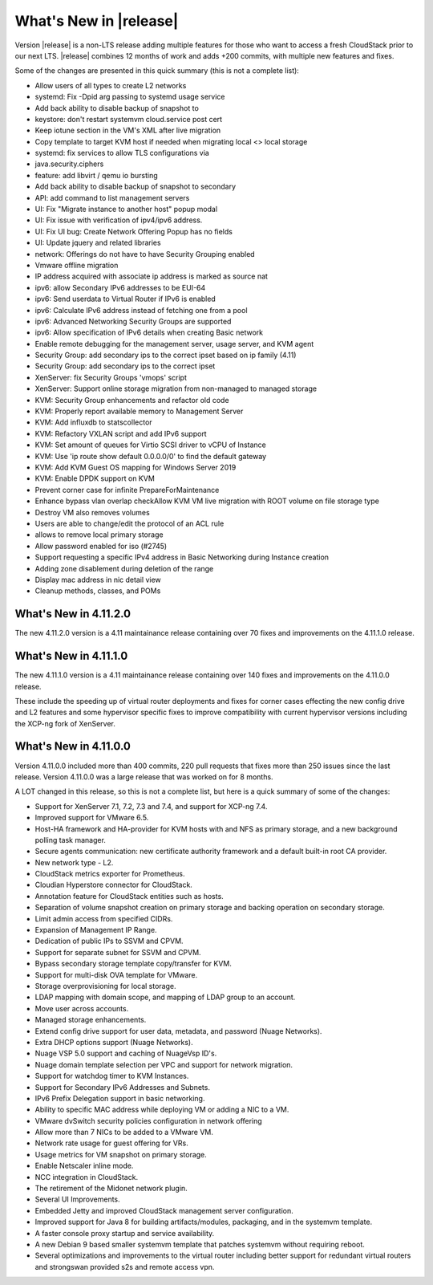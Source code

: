 ﻿.. Licensed to the Apache Software Foundation (ASF) under one
   or more contributor license agreements.  See the NOTICE file
   distributed with this work for additional information#
   regarding copyright ownership.  The ASF licenses this file
   to you under the Apache License, Version 2.0 (the
   "License"); you may not use this file except in compliance
   with the License.  You may obtain a copy of the License at
   http://www.apache.org/licenses/LICENSE-2.0
   Unless required by applicable law or agreed to in writing,
   software distributed under the License is distributed on an
   "AS IS" BASIS, WITHOUT WARRANTIES OR CONDITIONS OF ANY
   KIND, either express or implied.  See the License for the
   specific language governing permissions and limitations
   under the License.


What's New in |release|
=======================
Version |release| is a non-LTS release adding multiple features for those who want to access a fresh CloudStack prior to our next LTS.
|release| combines 12 months of work and adds +200 commits, with multiple new features and fixes.

Some of the changes are presented in this quick summary (this is not a complete list):

* Allow users of all types to create L2 networks
* systemd: Fix -Dpid arg passing to systemd usage service
* Add back ability to disable backup of snapshot to
* keystore: don't restart systemvm cloud.service post cert
* Keep iotune section in the VM's XML after live migration
* Copy template to target KVM host if needed when migrating local <> local storage
* systemd: fix services to allow TLS configurations via
* java.security.ciphers
* feature: add libvirt / qemu io bursting
* Add back ability to disable backup of snapshot to secondary
* API: add command to list management servers
* UI: Fix "Migrate instance to another host" popup modal
* UI: Fix issue with verification of ipv4/ipv6 address.
* UI: Fix UI bug: Create Network Offering Popup has no fields
* UI: Update jquery and related libraries
* network: Offerings do not have to have Security Grouping enabled
* Vmware offline migration
* IP address acquired with associate ip address is marked as source nat
* ipv6: allow Secondary IPv6 addresses to be EUI-64
* ipv6: Send userdata to Virtual Router if IPv6 is enabled
* ipv6: Calculate IPv6 address instead of fetching one from a pool
* ipv6: Advanced Networking Security Groups are supported
* ipv6: Allow specification of IPv6 details when creating Basic network
* Enable remote debugging for the management server, usage server, and KVM agent
* Security Group: add secondary ips to the correct ipset based on ip family (4.11)
* Security Group: add secondary ips to the correct ipset
* XenServer: fix Security Groups 'vmops' script
* XenServer: Support online storage migration from non-managed to managed storage
* KVM: Security Group enhancements and refactor old code
* KVM: Properly report available memory to Management Server
* KVM: Add influxdb to statscollector
* KVM: Refactory VXLAN script and add IPv6 support
* KVM: Set amount of queues for Virtio SCSI driver to vCPU of Instance
* KVM: Use 'ip route show default 0.0.0.0/0' to find the default gateway
* KVM: Add KVM Guest OS mapping for Windows Server 2019
* KVM: Enable DPDK support on KVM
* Prevent corner case for infinite PrepareForMaintenance
* Enhance bypass vlan overlap checkAllow KVM VM live migration with ROOT volume on file storage type
* Destroy VM also removes volumes
* Users are able to change/edit the protocol of an ACL rule
* allows to remove local primary storage
* Allow password enabled for iso (#2745)
* Support requesting a specific IPv4 address in Basic Networking during Instance creation
* Adding zone disablement during deletion of the range
* Display mac address in nic detail view
* Cleanup methods, classes, and POMs


What's New in 4.11.2.0
----------------------

The new 4.11.2.0 version is a 4.11 maintainance release containing over 70
fixes and improvements on the 4.11.1.0 release.


What's New in 4.11.1.0
----------------------

The new 4.11.1.0 version is a 4.11 maintainance release containing over 140
fixes and improvements on the 4.11.0.0 release.

These include the speeding up of virtual router deployments and fixes for corner cases
effecting the new config drive and L2 features and some hypervisor specific fixes to improve compatibility
with current hypervisor versions including the XCP-ng fork of XenServer.

What's New in 4.11.0.0
----------------------

Version 4.11.0.0 included more than 400 commits, 220 pull requests that fixes
more than 250 issues since the last release. Version 4.11.0.0 was a large
release that was worked on for 8 months.

A LOT changed in this release, so this is not a complete list, but here is a
quick summary of some of the changes:

* Support for XenServer 7.1, 7.2, 7.3 and 7.4, and support for XCP-ng 7.4.
* Improved support for VMware 6.5.
* Host-HA framework and HA-provider for KVM hosts with and NFS as primary storage, and a new background polling task manager.
* Secure agents communication: new certificate authority framework and a default built-in root CA provider.
* New network type - L2.
* CloudStack metrics exporter for Prometheus.
* Cloudian Hyperstore connector for CloudStack.
* Annotation feature for CloudStack entities such as hosts.
* Separation of volume snapshot creation on primary storage and backing operation on secondary storage.
* Limit admin access from specified CIDRs.
* Expansion of Management IP Range.
* Dedication of public IPs to SSVM and CPVM.
* Support for separate subnet for SSVM and CPVM.
* Bypass secondary storage template copy/transfer for KVM.
* Support for multi-disk OVA template for VMware.
* Storage overprovisioning for local storage.
* LDAP mapping with domain scope, and mapping of LDAP group to an account.
* Move user across accounts.
* Managed storage enhancements.
* Extend config drive support for user data, metadata, and password (Nuage Networks).
* Extra DHCP options support (Nuage Networks).
* Nuage VSP 5.0 support and caching of NuageVsp ID's.
* Nuage domain template selection per VPC and support for network migration.
* Support for watchdog timer to KVM Instances.
* Support for Secondary IPv6 Addresses and Subnets.
* IPv6 Prefix Delegation support in basic networking.
* Ability to specific MAC address while deploying VM or adding a NIC to a VM.
* VMware dvSwitch security policies configuration in network offering
* Allow more than 7 NICs to be added to a VMware VM.
* Network rate usage for guest offering for VRs.
* Usage metrics for VM snapshot on primary storage.
* Enable Netscaler inline mode.
* NCC integration in CloudStack.
* The retirement of the Midonet network plugin.
* Several UI Improvements.
* Embedded Jetty and improved CloudStack management server configuration.
* Improved support for Java 8 for building artifacts/modules, packaging, and in
  the systemvm template.
* A faster console proxy startup and service availability.
* A new Debian 9 based smaller systemvm template that patches systemvm without
  requiring reboot.
* Several optimizations and improvements to the virtual router including better
  support for redundant virtual routers and strongswan provided s2s and remote
  access vpn.

